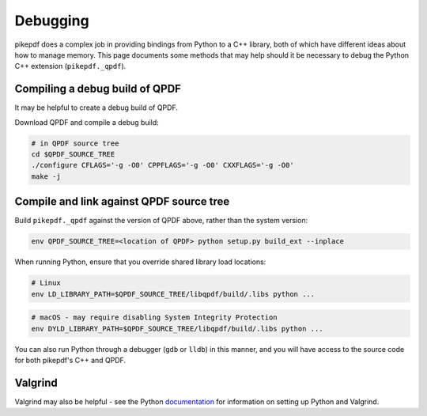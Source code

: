 Debugging
=========

pikepdf does a complex job in providing bindings from Python to a C++ library,
both of which have different ideas about how to manage memory. This page
documents some methods that may help should it be necessary to debug the Python
C++ extension (``pikepdf._qpdf``).

Compiling a debug build of QPDF
-------------------------------

It may be helpful to create a debug build of QPDF.

Download QPDF and compile a debug build:

.. code-block:: bash

    # in QPDF source tree
    cd $QPDF_SOURCE_TREE
    ./configure CFLAGS='-g -O0' CPPFLAGS='-g -O0' CXXFLAGS='-g -O0'
    make -j

Compile and link against QPDF source tree
-----------------------------------------

Build ``pikepdf._qpdf`` against the version of QPDF above, rather than the
system version:

.. code-block:: bash

    env QPDF_SOURCE_TREE=<location of QPDF> python setup.py build_ext --inplace

When running Python, ensure that you override shared library load locations:

.. code-block:: bash

    # Linux
    env LD_LIBRARY_PATH=$QPDF_SOURCE_TREE/libqpdf/build/.libs python ...

.. code-block:: bash

    # macOS - may require disabling System Integrity Protection
    env DYLD_LIBRARY_PATH=$QPDF_SOURCE_TREE/libqpdf/build/.libs python ...

You can also run Python through a debugger (``gdb`` or ``lldb``) in this manner,
and you will have access to the source code for both pikepdf's C++ and QPDF.

Valgrind
--------

Valgrind may also be helpful - see the Python `documentation`_ for information
on setting up Python and Valgrind.

.. _documentation: https://github.com/python/cpython/blob/d5d33681c1cd1df7731eb0fb7c0f297bc2f114e6/Misc/README.valgrind
